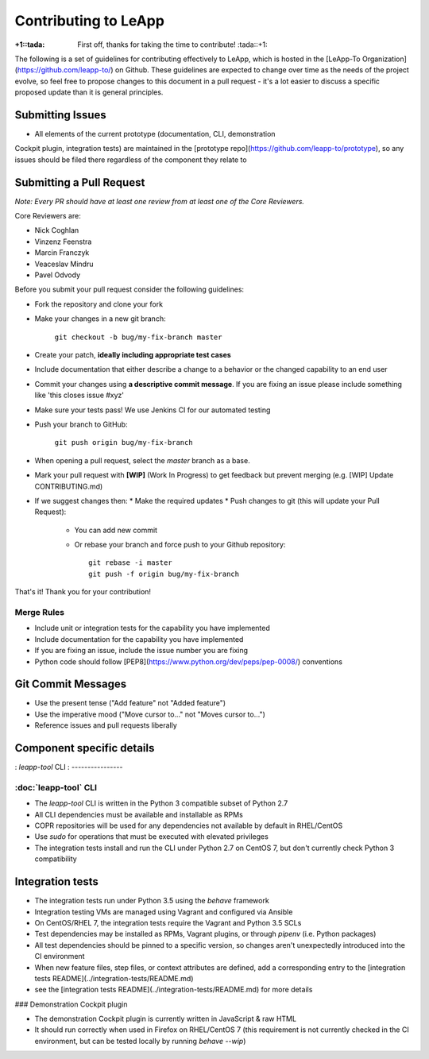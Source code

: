 Contributing to LeApp
=====================

:+1::tada: First off, thanks for taking the time to contribute! :tada::+1:

The following is a set of guidelines for contributing effectively to LeApp,
which is hosted in the [LeApp-To Organization](https://github.com/leapp-to/) on Github.
These guidelines are expected to change over time as the needs of the project
evolve, so feel free to propose changes to this document in a pull request -
it's a lot easier to discuss a specific proposed update than it is general
principles.

Submitting Issues
^^^^^^^^^^^^^^^^^

* All elements of the current prototype (documentation, CLI, demonstration
Cockpit plugin, integration tests) are maintained in the
[prototype repo](https://github.com/leapp-to/prototype), so any issues
should be filed there regardless of the component they relate to

Submitting a Pull Request
^^^^^^^^^^^^^^^^^^^^^^^^^

*Note: Every PR should have at least one review from at least one of the Core Reviewers.*

Core Reviewers are:

* Nick Coghlan
* Vinzenz Feenstra
* Marcin Franczyk
* Veaceslav Mindru
* Pavel Odvody

Before you submit your pull request consider the following guidelines:

* Fork the repository and clone your fork
* Make your changes in a new git branch:
 
     ``git checkout -b bug/my-fix-branch master``

* Create your patch, **ideally including appropriate test cases**
* Include documentation that either describe a change to a behavior or the changed capability to an end user
* Commit your changes using **a descriptive commit message**. If you are fixing an issue please include something like 'this closes issue #xyz'
* Make sure your tests pass! We use Jenkins CI for our automated testing
* Push your branch to GitHub:

    ``git push origin bug/my-fix-branch``

* When opening a pull request, select the `master` branch as a base.
* Mark your pull request with **[WIP]** (Work In Progress) to get feedback but prevent merging (e.g. [WIP] Update CONTRIBUTING.md)
* If we suggest changes then:
  * Make the required updates
  * Push changes to git (this will update your Pull Request):
    * You can add new commit
    * Or rebase your branch and force push to your Github repository: ::

        git rebase -i master
        git push -f origin bug/my-fix-branch

That's it! Thank you for your contribution!

Merge Rules
-----------

* Include unit or integration tests for the capability you have implemented
* Include documentation for the capability you have implemented
* If you are fixing an issue, include the issue number you are fixing
* Python code should follow [PEP8](https://www.python.org/dev/peps/pep-0008/) conventions

Git Commit Messages
^^^^^^^^^^^^^^^^^^^

* Use the present tense ("Add feature" not "Added feature")
* Use the imperative mood ("Move cursor to..." not "Moves cursor to...")
* Reference issues and pull requests liberally

Component specific details
^^^^^^^^^^^^^^^^^^^^^^^^^^

: `leapp-tool` CLI
: ----------------

:doc:`leapp-tool` CLI
---------------------

* The `leapp-tool` CLI is written in the Python 3 compatible subset of Python 2.7
* All CLI dependencies must be available and installable as RPMs
* COPR repositories will be used for any dependencies not available by default
  in RHEL/CentOS
* Use `sudo` for operations that must be executed with elevated privileges
* The integration tests install and run the CLI under Python 2.7 on CentOS 7,
  but don't currently check Python 3 compatibility

Integration tests
^^^^^^^^^^^^^^^^^

* The integration tests run under Python 3.5 using the `behave` framework
* Integration testing VMs are managed using Vagrant and configured via Ansible
* On CentOS/RHEL 7, the integration tests require the Vagrant and Python 3.5
  SCLs
* Test dependencies may be installed as RPMs, Vagrant plugins, or through
  `pipenv` (i.e. Python packages)
* All test dependencies should be pinned to a specific version, so changes
  aren't unexpectedly introduced into the CI environment
* When new feature files, step files, or context attributes are defined, add
  a corresponding entry to the
  [integration tests README](../integration-tests/README.md)
* see the [integration tests README](../integration-tests/README.md) for more
  details

### Demonstration Cockpit plugin

* The demonstration Cockpit plugin is currently written in JavaScript & raw HTML
* It should run correctly when used in Firefox on RHEL/CentOS 7 (this
  requirement is not currently checked in the CI environment, but can be
  tested locally by running `behave --wip`)

